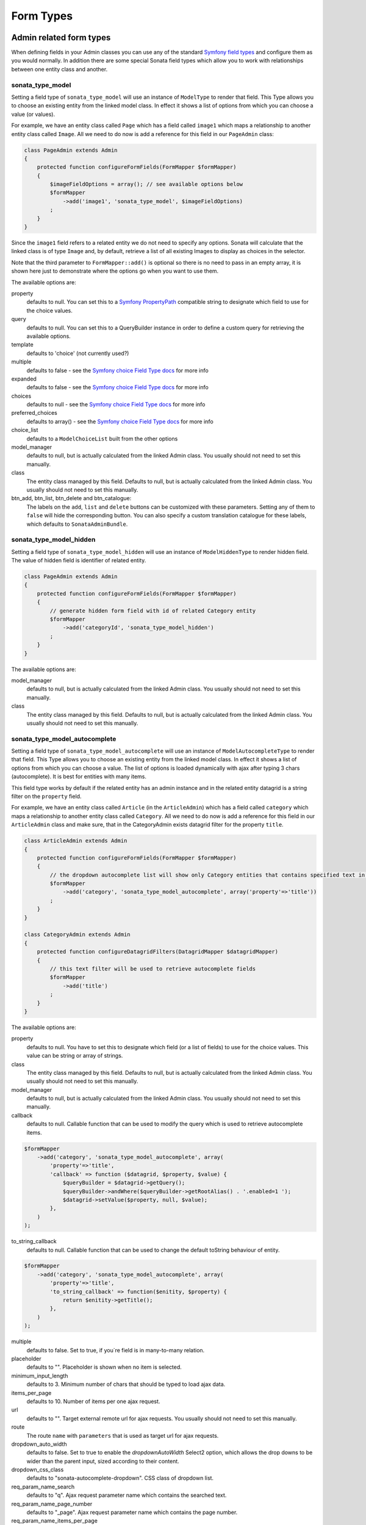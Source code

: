 Form Types
==========

Admin related form types
------------------------

When defining fields in your Admin classes you can use any of the standard
`Symfony field types`_ and configure them as you would normally. In addition
there are some special Sonata field types which allow you to work with
relationships between one entity class and another.

sonata_type_model
^^^^^^^^^^^^^^^^^

Setting a field type of ``sonata_type_model`` will use an instance of
``ModelType`` to render that field. This Type allows you to choose an existing
entity from the linked model class. In effect it shows a list of options from
which you can choose a value (or values).

For example, we have an entity class called ``Page`` which has a field called
``image1`` which maps a relationship to another entity class called ``Image``.
All we need to do now is add a reference for this field in our ``PageAdmin`` class:

.. code-block:: php

    class PageAdmin extends Admin
    {
        protected function configureFormFields(FormMapper $formMapper)
        {
            $imageFieldOptions = array(); // see available options below
            $formMapper
                ->add('image1', 'sonata_type_model', $imageFieldOptions)
            ;
        }
    }

Since the ``image1`` field refers to a related entity we do not need to specify
any options. Sonata will calculate that the linked class is of type ``Image`` and,
by default, retrieve a list of all existing Images to display as choices in the
selector.

Note that the third parameter to ``FormMapper::add()`` is optional so
there is no need to pass in an empty array, it is shown here just to demonstrate
where the options go when you want to use them.

The available options are:

property
  defaults to null. You can set this to a `Symfony PropertyPath`_ compatible
  string to designate which field to use for the choice values.

query
  defaults to null. You can set this to a QueryBuilder instance in order to
  define a custom query for retrieving the available options.

template
  defaults to 'choice' (not currently used?)

multiple
  defaults to false - see the `Symfony choice Field Type docs`_ for more info

expanded
  defaults to false - see the `Symfony choice Field Type docs`_ for more info

choices
  defaults to null - see the `Symfony choice Field Type docs`_ for more info

preferred_choices
  defaults to array() - see the `Symfony choice Field Type docs`_ for more info

choice_list
  defaults to a ``ModelChoiceList`` built from the other options

model_manager
  defaults to null, but is actually calculated from the linked Admin class.
  You usually should not need to set this manually.

class
  The entity class managed by this field. Defaults to null, but is actually
  calculated from the linked Admin class. You usually should not need to set
  this manually.

btn_add, btn_list, btn_delete and btn_catalogue:
  The labels on the ``add``, ``list`` and ``delete`` buttons can be customized
  with these parameters. Setting any of them to ``false`` will hide the
  corresponding button. You can also specify a custom translation catalogue
  for these labels, which defaults to ``SonataAdminBundle``.

sonata_type_model_hidden
^^^^^^^^^^^^^^^^^^^^^^^^
Setting a field type of ``sonata_type_model_hidden`` will use an instance of
``ModelHiddenType`` to render hidden field. The value of hidden field is
identifier of related entity.

.. code-block:: php

    class PageAdmin extends Admin
    {
        protected function configureFormFields(FormMapper $formMapper)
        {
            // generate hidden form field with id of related Category entity
            $formMapper
                ->add('categoryId', 'sonata_type_model_hidden')
            ;
        }
    }

The available options are:

model_manager
  defaults to null, but is actually calculated from the linked Admin class.
  You usually should not need to set this manually.

class
  The entity class managed by this field. Defaults to null, but is actually
  calculated from the linked Admin class. You usually should not need to set
  this manually.

sonata_type_model_autocomplete
^^^^^^^^^^^^^^^^^^^^^^^^^^^^^^

Setting a field type of ``sonata_type_model_autocomplete`` will use an instance of
``ModelAutocompleteType`` to render that field. This Type allows you to choose an existing
entity from the linked model class. In effect it shows a list of options from
which you can choose a value. The list of options is loaded dynamically
with ajax after typing 3 chars (autocomplete). It is best for entities with many
items.

This field type works by default if the related entity has an admin instance and
in the related entity datagrid is a string filter on the ``property`` field.

For example, we have an entity class called ``Article`` (in the ``ArticleAdmin``)
which has a field called ``category`` which maps a relationship to another entity
class called ``Category``. All we need to do now is add a reference for this field
in our ``ArticleAdmin`` class and make sure, that in the CategoryAdmin exists
datagrid filter for the property ``title``.

.. code-block:: php

    class ArticleAdmin extends Admin
    {
        protected function configureFormFields(FormMapper $formMapper)
        {
            // the dropdown autocomplete list will show only Category entities that contains specified text in "title" attribute
            $formMapper
                ->add('category', 'sonata_type_model_autocomplete', array('property'=>'title'))
            ;
        }
    }

    class CategoryAdmin extends Admin
    {
        protected function configureDatagridFilters(DatagridMapper $datagridMapper)
        {
            // this text filter will be used to retrieve autocomplete fields
            $formMapper
                ->add('title')
            ;
        }
    }

The available options are:

property
  defaults to null. You have to set this to designate which field (or a list of fields) to use for the choice values.
  This value can be string or array of strings.

class
  The entity class managed by this field. Defaults to null, but is actually
  calculated from the linked Admin class. You usually should not need to set
  this manually.

model_manager
  defaults to null, but is actually calculated from the linked Admin class.
  You usually should not need to set this manually.

callback
  defaults to null. Callable function that can be used to modify the query which is used to retrieve autocomplete items.

.. code-block:: php

    $formMapper
        ->add('category', 'sonata_type_model_autocomplete', array(
            'property'=>'title',
            'callback' => function ($datagrid, $property, $value) {
                $queryBuilder = $datagrid->getQuery();
                $queryBuilder->andWhere($queryBuilder->getRootAlias() . '.enabled=1 ');
                $datagrid->setValue($property, null, $value);
            },
        )
    );

to_string_callback
  defaults to null. Callable function that can be used to change the default toString behaviour of entity.

.. code-block:: php

    $formMapper
        ->add('category', 'sonata_type_model_autocomplete', array(
            'property'=>'title',
            'to_string_callback' => function($enitity, $property) {
                return $enitity->getTitle();
            },
        )
    );

multiple
  defaults to false. Set to true, if you`re field is in many-to-many relation.

placeholder
  defaults to "". Placeholder is shown when no item is selected.

minimum_input_length
  defaults to 3. Minimum number of chars that should be typed to load ajax data.

items_per_page
  defaults to 10. Number of items per one ajax request.

url
  defaults to "". Target external remote url for ajax requests.
  You usually should not need to set this manually.

route
  The route ``name`` with ``parameters`` that is used as target url for ajax
  requests.

dropdown_auto_width
  defaults to false. Set to true to enable the `dropdownAutoWidth` Select2 option, which allows the drop downs to be wider than the parent input, sized according to their content.
dropdown_css_class
  defaults to "sonata-autocomplete-dropdown". CSS class of dropdown list.

req_param_name_search
  defaults to "q". Ajax request parameter name which contains the searched text.

req_param_name_page_number
  defaults to "_page". Ajax request parameter name which contains the page number.

req_param_name_items_per_page
  defaults to "_per_page".  Ajax request parameter name which contains the limit of
  items per page.

custom_data_function_block
  defaults to `null`. This is an advanced option which lets you customise the function which populates the `data` sent by the ajax call. To use this option you need to be using a customised version of `form_admin_fields` (see the Configuration section of your Sonata storage bundle for more details) and then add a named block to your custom template. Pass the name of that block into this option and it will be used to build the AJAX function. To see how the default implementation works, look at the `sonata_type_model_autocomplete_widget` and `sonata_type_model_autocomplete_widget_default_data_object` blocks in `form_admin_fields.html.twig`, noting that the default data is part of `sonata_type_model_autocomplete_widget_default_data_object` so you can include this in your customised block if required.

.. code-block:: yaml

    # config.yml, define a custom form template
    sonata_doctrine_orm_admin:
        templates:
            form:
                - YourBundle:Form:form_admin_fields.html.twig

.. code-block:: php

    # FooAdmin.php
    protected function configureFormFields(FormMapper $formMapper)
    {
        $formMapper
            ->add('bar', sonata_type_model_autocomplete', array(
                'property'      => 'title',
                'custom_data_function_block' => 'foo_bar_auto_complete_data_function',
            ))
        ;
    }

.. code-block:: html+jinja

    {# YourBundle:Form:form_admin_fields.html.twig #}
    
    {% extends 'SonataDoctrineORMAdminBundle:Form:form_admin_fields.html.twig' %}

    {% block transfer_arrival_flight_auto_complete_data_function %}
        // put some custom code here
        var foo = $('#{{ form.identifiers.vars.id }}').closest('.foo1').find('select.foo2 :selected').val();

        return {
            'foo': foo, // add your custom value, then render the default data block
            {{ block('sonata_type_model_autocomplete_widget_default_data_object') }}
        };
      
    {% endblock %}

sonata_type_admin
^^^^^^^^^^^^^^^^^

Setting a field type of ``sonata_type_admin`` will embed another Admin class
and use the embedded Admin's configuration when editing this field.
``sonata_type_admin`` fields should only be used when editing a field which
represents a relationship between two model classes.

This Type allows you to embed a complete form for the related element, which
you can configure to allow the creation, editing and (optionally) deletion of
related objects.

For example, lets use a similar example to the one for ``sonata_type_model`` above.
This time, when editing a ``Page`` using ``PageAdmin`` we want to enable the inline
creation (and editing) of new Images instead of just selecting an existing Image
from a list.

First we need to create an ``ImageAdmin`` class and register it as an Admin class
for managing ``Image`` objects. In our admin.yml we have an entry for ``ImageAdmin``
that looks like this:

.. configuration-block::

    .. code-block:: yaml

        # Acme/DemoBundle/Resources/config/admin.yml

        sonata.admin.image:
            class: Acme\DemoBundle\Admin\ImageAdmin
            tags:
                - { name: sonata.admin, manager_type: orm, label: "Image" }
            arguments:
                - ~
                - Acme\DemoBundle\Entity\Image
                - 'SonataAdminBundle:CRUD'
            calls:
                - [ setTranslationDomain, [Acme\DemoBundle]]


To embed ``ImageAdmin`` within ``PageAdmin`` we just need to change the reference
for the ``image1`` field to ``sonata_type_admin`` in our ``PageAdmin`` class:

.. code-block:: php

    class PageAdmin extends Admin
    {
        protected function configureFormFields(FormMapper $formMapper)
        {
            $formMapper
                ->add('image1', 'sonata_type_admin')
            ;
        }
    }

We do not need to define any options since Sonata calculates that the linked class
is of type ``Image`` and the service definition (in admin.yml) defines that ``Image``
objects are managed by the ``ImageAdmin`` class.

The available options (which can be passed as a third parameter to ``FormMapper::add()``) are:

delete
  defaults to true and indicates that a 'delete' checkbox should be shown allowing
  the user to delete the linked object.

btn_add, btn_list, btn_delete and btn_catalogue:
  The labels on the ``add``, ``list`` and ``delete`` buttons can be customized
  with these parameters. Setting any of them to ``false`` will hide the
  corresponding button. You can also specify a custom translation catalogue
  for these labels, which defaults to ``SonataAdminBundle``.


sonata_type_collection
^^^^^^^^^^^^^^^^^^^^^^

The ``Collection Type`` is meant to handle creation and editing of model
collections. Rows can be added and deleted, and your model abstraction layer may
allow you to edit fields inline. You can use ``type_options`` to pass values
to the underlying forms.

.. code-block:: php

    class AcmeProductAdmin extends Admin
    {
        protected function configureFormFields(FormMapper $formMapper)
        {
            $formMapper
                ->add('sales', 'sonata_type_collection', array(
                    // Prevents the "Delete" option from being displayed
                    'type_options' => array('delete' => false)
                ), array(
                    'edit' => 'inline',
                    'inline' => 'table',
                    'sortable' => 'position',
                ))
            ;
        }
    }

The available options (which can be passed as a third parameter to ``FormMapper::add()``) are:

btn_add and btn_catalogue:
  The label on the ``add`` button can be customized
  with this parameters. Setting it to ``false`` will hide the
  corresponding button. You can also specify a custom translation catalogue
  for this label, which defaults to ``SonataAdminBundle``.

**TIP**: A jQuery event is fired after a row has been added (``sonata-admin-append-form-element``).
You can listen to this event to trigger custom javascript (eg: add a calendar widget to a newly added date field)

sonata_type_native_collection (previously collection)
^^^^^^^^^^^^^^^^^^^^^^^^^^^^^^^^^^^^^^^^^^^^^^^^^^^^^

This bundle handle the native symfony ``collection`` form type by adding:

* an ``add`` button if you set the ``allow_add`` option to ``true``.
* a ``delete`` button if you set the ``allow_delete`` option to ``true``.

.. TIP::

    A jQuery event is fired after a row has been added (``sonata-admin-append-form-element``).
    You can listen to this event to trigger custom javascript (eg: add a calendar widget to a newly added date field)

.. TIP::

    A jQuery event is fired after a row has been added (``sonata-collection-item-added``)
    or deleted (``sonata-collection-item-deleted``). You can listen to these events to trigger custom javascript.

FieldDescription options
^^^^^^^^^^^^^^^^^^^^^^^^

The fourth parameter to FormMapper::add() allows you to pass in ``FieldDescription``
options as an array. The most useful of these is ``admin_code``, which allows you to
specify which Admin to use for managing this relationship. It is most useful for inline
editing in conjunction with the ``sonata_type_admin`` form type.

The value used should be the admin *service* name, not the class name. If you do
not specify an ``admin_code`` in this way, the default admin class for the field's
model type will  be used.

For example, to specify the use of the Admin class which is registered as
``sonata.admin.imageSpecial`` for managing the ``image1`` field from our ``PageAdmin``
example above:

.. code-block:: php

    class PageAdmin extends Admin
    {
        protected function configureFormFields(FormMapper $formMapper)
        {
            $formMapper
                ->add(
                  'image1',
                  'sonata_type_admin',
                  array(),
                  array('admin_code' => 'sonata.admin.imageSpecial')
                )
            ;
        }
    }

Other specific field configuration options are detailed in the related
abstraction layer documentation.

Types options
-------------

General
^^^^^^^

- ``label``: You can set the ``label`` option to ``false`` if you don't want to show it.

.. code-block:: php

        <?php
        $form->add('status', null, array('label' => false);

.. _`Symfony field types`: http://symfony.com/doc/current/book/forms.html#built-in-field-types
.. _`Symfony choice Field Type docs`: http://symfony.com/doc/current/reference/forms/types/choice.html
.. _`Symfony PropertyPath`: http://api.symfony.com/2.0/Symfony/Component/Form/Util/PropertyPath.html
